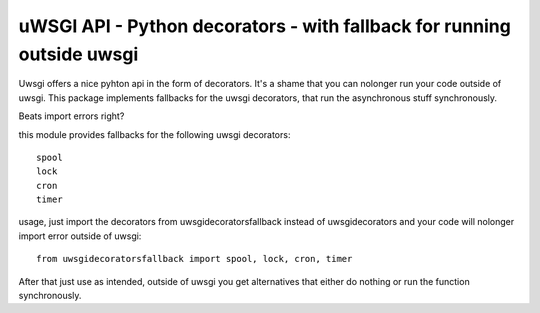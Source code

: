 uWSGI API - Python decorators - with fallback for running outside uwsgi
=======================================================================

Uwsgi offers a nice pyhton api in the form of decorators.
It's a shame that you can nolonger run your code outside of uwsgi.
This package implements fallbacks for the uwsgi decorators, that run the
asynchronous stuff synchronously.

Beats import errors right?

this module provides fallbacks for the following uwsgi decorators::

    spool
    lock
    cron
    timer

usage, just import the decorators from uwsgidecoratorsfallback instead of
uwsgidecorators and your code will nolonger import error outside of uwsgi::

    from uwsgidecoratorsfallback import spool, lock, cron, timer

After that just use as intended, outside of uwsgi you get alternatives that
either do nothing or run the function synchronously.
